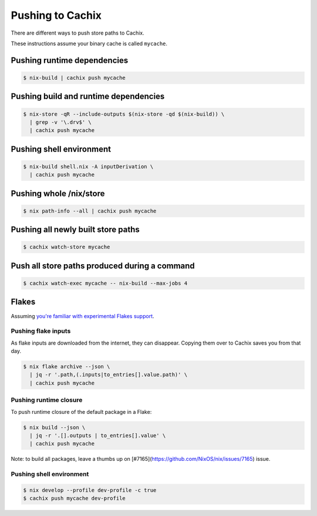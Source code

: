 .. _pushing:

Pushing to Cachix
=================

There are different ways to push store paths to Cachix.

These instructions assume your binary cache is called ``mycache``.


Pushing runtime dependencies
----------------------------

.. code:: shell-session

  $ nix-build | cachix push mycache


Pushing build and runtime dependencies
--------------------------------------

.. code:: shell-session

  $ nix-store -qR --include-outputs $(nix-store -qd $(nix-build)) \
    | grep -v '\.drv$' \
    | cachix push mycache


Pushing shell environment
-------------------------

.. code:: shell-session

  $ nix-build shell.nix -A inputDerivation \
    | cachix push mycache


Pushing whole /nix/store
------------------------

.. code:: shell-session

  $ nix path-info --all | cachix push mycache


Pushing all newly built store paths
-----------------------------------

.. code:: shell-session

  $ cachix watch-store mycache


Push all store paths produced during a command
----------------------------------------------

.. code:: shell-session

  $ cachix watch-exec mycache -- nix-build --max-jobs 4


Flakes
------

Assuming `you're familiar with experimental Flakes support <https://www.tweag.io/blog/2020-05-25-flakes/>`_.


Pushing flake inputs
********************

As flake inputs are downloaded from the internet, they can disappear.
Copying them over to Cachix saves you from that day.

.. code:: shell-session

  $ nix flake archive --json \
    | jq -r '.path,(.inputs|to_entries[].value.path)' \
    | cachix push mycache


Pushing runtime closure
***********************

To push runtime closure of the default package in a Flake:

.. code:: shell-session

  $ nix build --json \
    | jq -r '.[].outputs | to_entries[].value' \
    | cachix push mycache

Note: to build all packages, leave a thumbs up on [#7165](https://github.com/NixOS/nix/issues/7165) issue.

Pushing shell environment
*************************

.. code:: shell-session

  $ nix develop --profile dev-profile -c true
  $ cachix push mycache dev-profile

